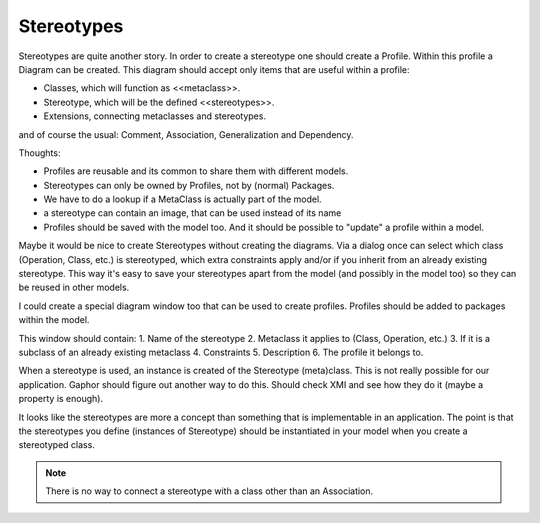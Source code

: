 Stereotypes
-----------

Stereotypes are quite another story. In order to create a stereotype
one should create a Profile. Within this profile a Diagram can be created.
This diagram should accept only items that are useful within a profile:

- Classes, which will function as <<metaclass>>.
- Stereotype, which will be the defined <<stereotypes>>.
- Extensions, connecting metaclasses and stereotypes.

and of course the usual: Comment, Association, Generalization and Dependency.

Thoughts:

- Profiles are reusable and its common to share them with different models.
- Stereotypes can only be owned by Profiles, not by (normal) Packages.
- We have to do a lookup if a MetaClass is actually part of the model.
- a stereotype can contain an image, that can be used instead of its name
- Profiles should be saved with the model too. And it should be possible to
  "update" a profile within a model.

Maybe it would be nice to create Stereotypes without creating the diagrams.
Via a dialog once can select which class (Operation, Class, etc.) is
stereotyped, which extra constraints apply and/or if you inherit from an
already existing stereotype. This way it's easy to save your stereotypes
apart from the model (and possibly in the model too) so they can be reused
in other models. 

I could create a special diagram window too that can be used to create
profiles. Profiles should be added to packages within the model.

This window should contain:
1. Name of the stereotype
2. Metaclass it applies to (Class, Operation, etc.)
3. If it is a subclass of an already existing metaclass
4. Constraints
5. Description
6. The profile it belongs to.

When a stereotype is used, an instance is created of the Stereotype
(meta)class. This is not really possible for our application. Gaphor should
figure out another way to do this. Should check XMI and see how they do it
(maybe a property is enough).

It looks like the stereotypes are more a concept than something that is
implementable in an application. The point is that the stereotypes you define
(instances of Stereotype) should be instantiated in your model when you create
a stereotyped class.

.. note::
    There is no way to connect a stereotype with a class other than an
    Association.

